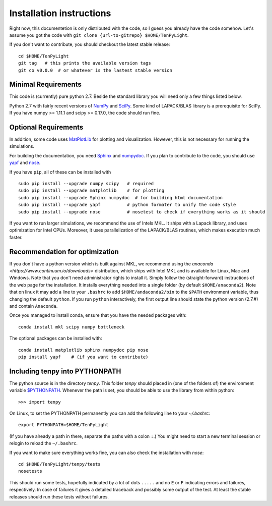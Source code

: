 Installation instructions
=========================

Right now, this documentetion is only distributed with the code, so I guess you already have the code somehow.
Let's assume you got the code with ``git clone {url-to-gitrepo} $HOME/TenPyLight``.

If you don't want to contribute, you should checkout the latest stable release::

    cd $HOME/TenPyLight
    git tag   # this prints the available version tags
    git co v0.0.0  # or whatever is the lastest stable version


Minimal Requirements
--------------------
This code is (currently) pure python 2.7. 
Beside the standard library you will need only a few things listed below.

Python 2.7 with fairly recent versions of `NumPy <http://www.numpy.org>`_ and `SciPy <http://www.scipy.org>`_.
Some kind of LAPACK/BLAS library is a prerequisite for SciPy.
If you have numpy >= 1.11.1 and scipy >= 0.17.0, the code should run fine.

Optional Requirements
---------------------
In addition, some code uses `MatPlotLib <http://www.matplotlib.org>`_ for plotting and visualization.
However, this is not necessary for running the simulations.

For building the documentation, you need
`Sphinx <http://www.sphinx-doc.org>`_ and `numpydoc <http://pypi.python.org/pypi/numpydoc>`_.
If you plan to contribute to the code, you should use
`yapf <http://github.com/google/yapf>`_ and `nose <http://nose.readthedocs.io/en/latest/>`_.

If you have ``pip``, all of these can be installed with ::

    sudo pip install --upgrade numpy scipy   # required
    sudo pip install --upgrade matplotlib    # for plotting
    sudo pip install --upgrade Sphinx numpydoc  # for building html documentation
    sudo pip install --upgrade yapf          # python formater to unify the code style
    sudo pip install --upgrade nose          # nosetest to check if everything works as it should

If you want to run larger simulations, we recommend the use of Intels MKL.
It ships with a Lapack library, and uses optimization for Intel CPUs.
Moreover, it uses parallelization of the LAPACK/BLAS routines, which makes execution much faster.

Recommendation for optimization
-------------------------------
If you don't have a python version which is built against MKL, 
we recommend using the `anaconda <https://www.continuum.io/downloads>` distribution, which ships with Intel MKL
and is available for Linux, Mac and Windows. Note that you don't need administrator rights to install it.
Simply follow the (straight-forward) instructions of the web page for the installation.
It installs everything needed into a single folder (by default ``$HOME/anaconda2``).
Note that on linux it may add a line to your ``.bashrc`` to add ``$HOME/andaconda2/bin`` to the ``$PATH`` environment
variable, thus changing the default ``python``. If you run ``python`` interactively, the first output line should 
state the python version (2.7.#) and contain ``Anaconda``.

Once you managed to install conda, ensure that you have the needed packages with::

    conda install mkl scipy numpy bottleneck

The optional packages can be installed with::

    conda install matplotlib sphinx numpydoc pip nose
    pip install yapf    # (if you want to contribute)

.. note :
    MKL uses different threads to parallelize different BLAS and LAPACK routines.
    If you want to change that (for example because you run tenpy on a cluster),
    take a look at :mod:`tenpy/tools/process`.

Including tenpy into PYTHONPATH
-------------------------------

The python source is in the directory `tenpy`. 
This folder `tenpy` should placed in (one of the folders of) the environment variable 
`$PYTHONPATH <http://docs.python.org/2/using/cmdline.html#envvar-PYTHONPATH>`_.
Whenever the path is set, you should be able to use the library from within python::

    >>> import tenpy

On Linux, to set the PYTHONPATH permanently you can add the following line to your `~/.bashrc`::

    export PYTHONPATH=$HOME/TenPyLight

(If you have already a path in there, separate the paths with a colon ``:``.) 
You might need to start a new terminal session or relogin to reload the ``~/.bashrc``.

If you want to make sure everything works fine, you can also check the installation with `nose`::

    cd $HOME/TenPyLight/tenpy/tests
    nosetests

This should run some tests, hopefully indicated by a lot of dots ``.....`` and 
no ``E`` or ``F`` indicating errors and failures, respectively.
In case of failures it gives a detailed traceback and possibly some output of the test.
At least the stable releases should run these tests without failures.
